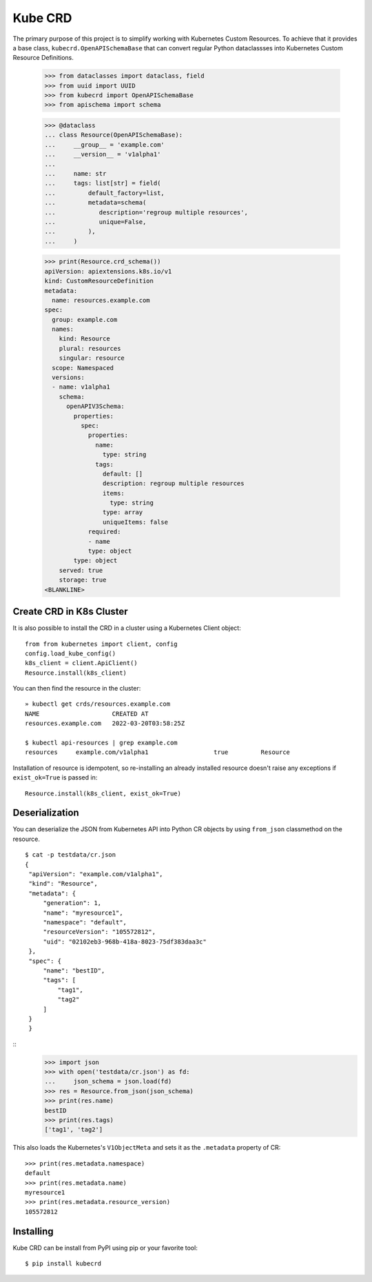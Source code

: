 ========
Kube CRD
========

The primary purpose of this project is to simplify working with Kubernetes
Custom Resources. To achieve that it provides a base class,
``kubecrd.OpenAPISchemaBase`` that can convert regular Python
dataclassses into Kubernetes Custom Resource Definitions.


  >>> from dataclasses import dataclass, field
  >>> from uuid import UUID
  >>> from kubecrd import OpenAPISchemaBase
  >>> from apischema import schema

  >>> @dataclass
  ... class Resource(OpenAPISchemaBase):
  ...     __group__ = 'example.com'
  ...     __version__ = 'v1alpha1'
  ...
  ...     name: str
  ...     tags: list[str] = field(
  ...         default_factory=list,
  ...         metadata=schema(
  ...            description='regroup multiple resources',
  ...            unique=False,
  ...         ),
  ...     )

  >>> print(Resource.crd_schema())
  apiVersion: apiextensions.k8s.io/v1
  kind: CustomResourceDefinition
  metadata:
    name: resources.example.com
  spec:
    group: example.com
    names:
      kind: Resource
      plural: resources
      singular: resource
    scope: Namespaced
    versions:
    - name: v1alpha1
      schema:
        openAPIV3Schema:
          properties:
            spec:
              properties:
                name:
                  type: string
                tags:
                  default: []
                  description: regroup multiple resources
                  items:
                    type: string
                  type: array
                  uniqueItems: false
              required:
              - name
              type: object
          type: object
      served: true
      storage: true
  <BLANKLINE>


Create CRD in K8s Cluster
=========================

It is also possible to install the CRD in a cluster using a Kubernetes Client
object::

  from from kubernetes import client, config
  config.load_kube_config()
  k8s_client = client.ApiClient()
  Resource.install(k8s_client)

You can then find the resource in the cluster::

  » kubectl get crds/resources.example.com
  NAME                    CREATED AT
  resources.example.com   2022-03-20T03:58:25Z

  $ kubectl api-resources | grep example.com
  resources     example.com/v1alpha1                  true         Resource

Installation of resource is idempotent, so re-installing an already installed
resource doesn't raise any exceptions if ``exist_ok=True`` is passed in::

  Resource.install(k8s_client, exist_ok=True)

Deserialization
===============

You can deserialize the JSON from Kubernetes API into Python CR objects by
using ``from_json`` classmethod on the resource.
::

   $ cat -p testdata/cr.json
   {
    "apiVersion": "example.com/v1alpha1",
    "kind": "Resource",
    "metadata": {
        "generation": 1,
        "name": "myresource1",
        "namespace": "default",
        "resourceVersion": "105572812",
        "uid": "02102eb3-968b-418a-8023-75df383daa3c"
    },
    "spec": {
        "name": "bestID",
        "tags": [
            "tag1",
            "tag2"
        ]
    }
    }

::
   >>> import json
   >>> with open('testdata/cr.json') as fd:
   ...     json_schema = json.load(fd)
   >>> res = Resource.from_json(json_schema)
   >>> print(res.name)
   bestID
   >>> print(res.tags)
   ['tag1', 'tag2']


This also loads the Kubernetes's ``V1ObjectMeta`` and sets it as the
``.metadata`` property of CR::

  >>> print(res.metadata.namespace)
  default
  >>> print(res.metadata.name)
  myresource1
  >>> print(res.metadata.resource_version)
  105572812


Installing
==========

Kube CRD can be install from PyPI using pip or your favorite tool::

  $ pip install kubecrd
